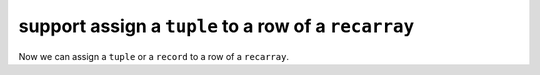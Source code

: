 support assign a ``tuple`` to a row of a ``recarray``
--------------------------------------------------------

Now we can assign a ``tuple`` or a ``record`` to a row of a ``recarray``.
